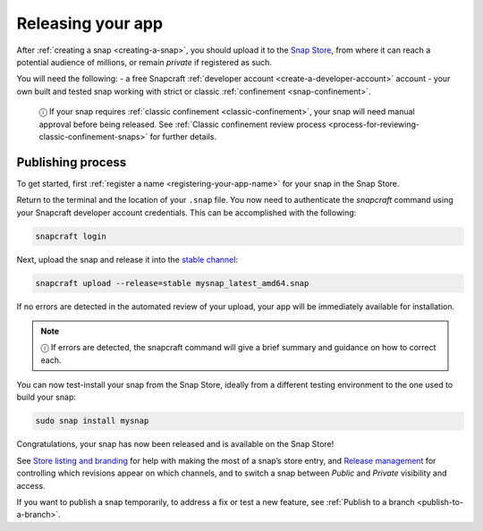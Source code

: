 .. 6795.md

.. _releasing-your-app:

Releasing your app
==================

After :ref:`creating a snap <creating-a-snap>`, you should upload it to the `Snap Store <https://snapcraft.io/store>`__, from where it can reach a potential audience of millions, or remain *private* if registered as such.

You will need the following: - a free Snapcraft :ref:`developer account <create-a-developer-account>` account - your own built and tested snap working with strict or classic :ref:`confinement <snap-confinement>`.

   ⓘ If your snap requires :ref:`classic confinement <classic-confinement>`, your snap will need manual approval before being released. See :ref:`Classic confinement review process <process-for-reviewing-classic-confinement-snaps>` for further details.

Publishing process
------------------

To get started, first :ref:`register a name <registering-your-app-name>` for your snap in the Snap Store.

Return to the terminal and the location of your ``.snap`` file. You now need to authenticate the *snapcraft* command using your Snapcraft developer account credentials. This can be accomplished with the following:

.. code:: bash

   snapcraft login

Next, upload the snap and release it into the `stable channel <https://snapcraft.io/docs/channels>`__:

.. code:: bash

   snapcraft upload --release=stable mysnap_latest_amd64.snap

If no errors are detected in the automated review of your upload, your app will be immediately available for installation.

.. note::
          ⓘ If errors are detected, the snapcraft command will give a brief summary and guidance on how to correct each.

You can now test-install your snap from the Snap Store, ideally from a different testing environment to the one used to build your snap:

.. code:: bash

   sudo snap install mysnap

Congratulations, your snap has now been released and is available on the Snap Store!

See `Store listing and branding <https://snapcraft.io/docs/store-listing-and-branding>`__ for help with making the most of a snap’s store entry, and `Release management <https://snapcraft.io/docs/release-management>`__ for controlling which revisions appear on which channels, and to switch a snap between *Public* and *Private* visibility and access.

If you want to publish a snap temporarily, to address a fix or test a new feature, see :ref:`Publish to a branch <publish-to-a-branch>`.
